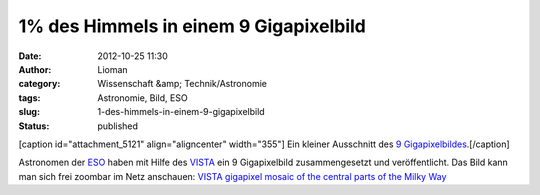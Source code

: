 1% des Himmels in einem 9 Gigapixelbild
#######################################
:date: 2012-10-25 11:30
:author: Lioman
:category: Wissenschaft &amp; Technik/Astronomie
:tags: Astronomie, Bild, ESO
:slug: 1-des-himmels-in-einem-9-gigapixelbild
:status: published

[caption id="attachment\_5121" align="aligncenter"
width="355"]\ |image0| Ein kleiner Ausschnitt des `9
Gigapixelbildes <http://www.eso.org/public/images/eso1242a/zoomable/>`__.[/caption]

Astronomen der `ESO <http://eso.org>`__ haben mit Hilfe des
`VISTA <http://de.wikipedia.org/wiki/Paranal-Observatorium#VISTA>`__ ein
9 Gigapixelbild zusammengesetzt und veröffentlicht. Das Bild kann man
sich frei zoombar im Netz anschauen: \ `VISTA gigapixel mosaic of the
central parts of the Milky
Way <http://www.eso.org/public/images/eso1242a/zoomable/>`__

.. |image0| image:: {filename}/images/milchstrasse_9gigapixel.jpg
   :class: size-full wp-image-5121
   :width: 355px
   :height: 355px
   :target: {filename}/images/milchstrasse_9gigapixel.jpg
